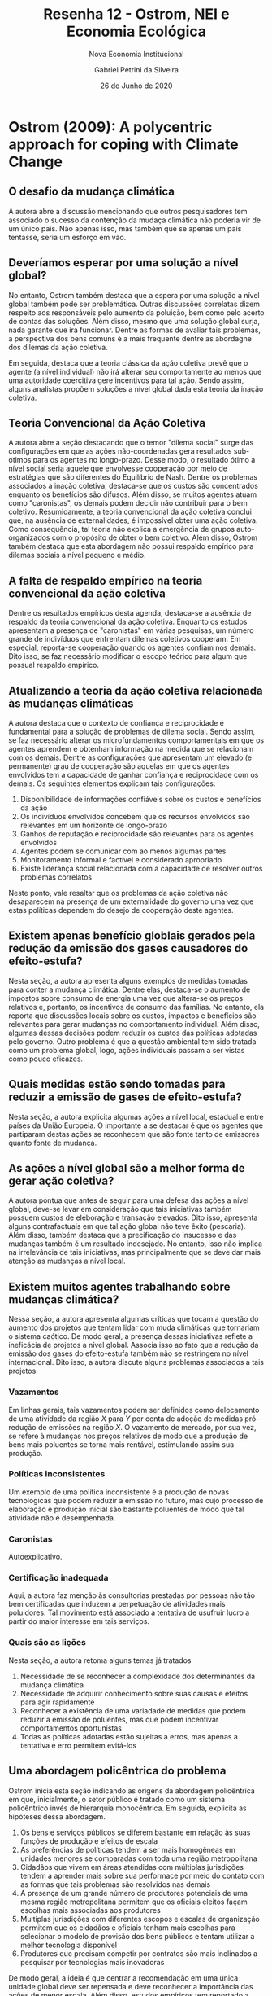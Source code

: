 #+LATEX_CLASS: article
#+TITLE: Resenha 12 - Ostrom, NEI e Economia Ecológica
#+SUBTITLE: Nova Economia Institucional
#+LATEX_COMPILER: pdflatex
#+AUTHOR: Gabriel Petrini da Silveira
#+DATE: 26 de Junho de 2020
#+EMAIL: gpetrinidasilvera@gmail.com
#+COLUMNS: 2
* Ostrom (2009): A polycentric approach for coping with Climate Change

** O desafio da mudança climática

A autora abre a discussão mencionando que outros pesquisadores tem associado o sucesso da contenção da mudaça climática não poderia vir de um único país.
Não apenas isso, mas também que se apenas um país tentasse, seria um esforço em vão.

** Deveríamos esperar por uma solução a nível global?

No entanto, Ostrom também destaca que a espera por uma solução a nível global também pode ser problemática.
Outras discussões correlatas dizem respeito aos responsáveis pelo aumento da poluição, bem como pelo acerto de contas das soluções.
Além disso, mesmo que uma solução global surja, nada garante que irá funcionar.
Dentre as formas de avaliar tais problemas, a perspectiva dos bens comuns é a mais frequente dentre as abordagne dos dilemas da ação coletiva.


Em seguida, destaca que a teoria clássica da ação coletiva prevê que o agente (a nível individual) não irá alterar seu comportamente ao menos que uma autoridade coercitiva gere incentivos para tal ação.
Sendo assim, alguns analistas propõem soluções a nível global dada esta teoria da inação coletiva.

** Teoria Convencional da Ação Coletiva

A autora abre a seção destacando que o temor "dilema social" surge das configurações em que as ações não-coordenadas gera resultados sub-ótimos para os agentes no longo-prazo.
Desse modo, o resultado ótimo a nível social seria aquele que envolvesse cooperação por meio de estratégias que são diferentes do Equilíbrio de Nash.
Dentre os problemas associados à inação coletiva, destaca-se que os custos são concentrados enquanto os benefícios são difusos.
Além disso, se muitos agentes atuam como "caronistas", os demais podem decidir não contribuir para o bem coletivo.
Resumidamente, a teoria convencional da ação coletiva conclui que, na ausência de externalidades, é impossível obter uma ação coletiva.
Como consequência, tal teoria não explica a emergência de grupos auto-organizados  com o propósito de obter o bem coletivo.
Além disso, Ostrom também destaca que esta abordagem não possui respaldo empírico para dilemas sociais a nível pequeno e médio.

** A falta de respaldo empírico na teoria convencional da ação coletiva

Dentre os resultados empíricos desta agenda, destaca-se a ausência de respaldo da teoria convencional da ação coletiva.
Enquanto os estudos apresentam a presença de "caronistas" em várias pesquisas, um número grande de indivíduos que enfrentam dilemas coletivos cooperam.
Em especial, reporta-se cooperação quando os agentes confiam nos demais.
Dito isso, se faz necessário modificar o escopo teórico para algum que possual respaldo empírico.

** Atualizando a teoria da ação coletiva relacionada às mudanças climáticas  

A autora destaca que o contexto de confiança e reciprocidade é fundamental para a solução de problemas de dilema social.
Sendo assim, se faz necessário alterar os microfundamentos comportamentais em que os agentes aprendem e obtenham informação na medida que se relacionam com os demais.
Dentre as configurações que apresentam um elevado (e permanente) grau de cooperação são aquelas em que os agentes envolvidos tem a capacidade de ganhar confiança e reciprocidade com os demais.
Os seguintes elementos explicam tais configurações:

1. Disponibilidade de informações confiáveis sobre os custos e benefícios da ação
2. Os indivíduos envolvidos concebem que os recursos envolvidos são relevantes em um horizonte de longo-prazo
3. Ganhos de reputação e reciprocidade são relevantes para os agentes envolvidos
4. Agentes podem se comunicar com ao menos algumas partes
5. Monitoramento informal e factível e considerado apropriado
6. Existe liderança social relacionada com a capacidade de resolver outros problemas correlatos

Neste ponto, vale resaltar que os problemas da ação coletiva não desaparecem na presença de um externalidade do governo uma vez que estas políticas dependem do desejo de cooperação deste agentes.

** Existem apenas benefício globlais gerados pela redução da emissão dos gases causadores do efeito-estufa? 
   
Nesta seção, a autora apresenta alguns exemplos de medidas tomadas para conter a mudança climática.
Dentre elas, destaca-se o aumento de impostos sobre consumo de energia uma vez que altera-se os preços relativos e, portanto, os incentivos de consumo das famílias.
No entanto, ela reporta que discussões locais sobre os custos, impactos e benefícios são relevantes para gerar mudanças no comportamento individual.
Além disso, algumas dessas decisões podem reduzir os custos das políticas adotadas pelo governo.
Outro problema é que a questão ambiental tem sido tratada como um problema global, logo, ações individuais passam a ser vistas como pouco eficazes.

** Quais medidas estão sendo tomadas para reduzir a emissão de gases de efeito-estufa?

Nesta seção, a autora explicita algumas ações a nível local, estadual e entre países da União Europeia. 
O importante a se destacar é que os agentes que partiparam destas ações se reconhecem que são fonte tanto de emissores quanto fonte de mudança.
 
** As ações a nível global são a melhor forma de gerar ação coletiva?

A autora pontua que antes de seguir para uma defesa das ações a nível global, deve-se levar em consideração que tais iniciativas também possuem custos de eleboração e transação elevados.
Dito isso, apresenta alguns contrafactuais em que tal ação global não teve êxito (pescaria).
Além disso, também destaca que a precificação do insucesso e das mudanças também é um resultado indesejado.
No entanto, isso não implica na irrelevância de tais iniciativas, mas principalmente que se deve dar mais atenção as mudanças a nível local.

** Existem muitos agentes trabalhando sobre mudanças climática?

Nessa seção, a autora apresenta algumas críticas que tocam a questão do aumento dos projetos que tentam lidar com muda climáticas que tornariam o sistema caótico.
De modo geral, a presença dessas iniciativas reflete a ineficácia de projetos a nível global.
Associa isso ao fato que a redução da emissão dos gases do efeito-estufa também não se restringem no nível internacional.
Dito isso, a autora discute alguns problemas associados a tais projetos.

*** Vazamentos
Em linhas gerais, tais vazamentos podem ser definidos como delocamento de uma atividade da região $X$ para $Y$ por conta de adoção de medidas pró-redução de emissões na região $X$.
O vazamento de mercado, por sua vez, se refere à mudanças nos preços relativos de modo que a produção de bens mais poluentes se torna mais rentável, estimulando assim sua produção.

*** Políticas inconsistentes
Um exemplo de uma política inconsistente é a produção de novas tecnologicas que podem reduzir a emissão no futuro, mas cujo processo de elaboração e produção inicial são bastante poluentes de modo que tal atividade não é desempenhada.

*** Caronistas
Autoexplicativo.

*** Certificação inadequada
Aqui, a autora faz menção às consultorias prestadas por pessoas não tão bem certificadas que induzem a perpetuação de atividades mais poluidores.
Tal movimento está associado a tentativa de usufruir lucro a partir do maior interesse em tais serviços.

*** Quais são as lições

Nesta seção, a autora retoma alguns temas já tratados

1. Necessidade de se reconhecer a complexidade dos determinantes da mudança climática
2. Necessidade de adquirir conhecimento sobre suas causas e efeitos para agir rapidamente
3. Reconhecer a existência de uma variadade de medidas que podem reduzir a emissão de poluentes, mas que podem incentivar comportamentos oportunistas
4. Todas as políticas adotadas estão sujeitas a erros, mas apenas a tentativa e erro permitem evitá-los

** Uma abordagem policêntrica do problema


Ostrom inicia esta seção indicando as origens da abordagem policêntrica em que, inicialmente, o setor público é tratado como um sistema policêntrico invés de hierarquia monocêntrica.
Em seguida, explicita as hipóteses dessa abordagem.

1. Os bens e serviços públicos se diferem bastante em relação às suas funções de produção e efeitos de escala
2. As preferências de políticas tendem a ser mais homogêneas em unidades menores se comparadas com toda uma região metropolitana
3. Cidadãos que vivem em áreas atendidas com múltiplas jurisdições tendem a aprender mais sobre sua performace por meio do contato com as formas que tais problemas são resolvidos nas demais
4. A presença de um grande número de produtores potenciais de uma mesma região metropolitana permitem que os oficiais eleitos façam escolhas mais associadas aos produtores
5. Multiplas jurisdições com diferentes escopos e escalas de organização permitem que os cidadãos e oficiais tenham mais escolhas para selecionar o modelo de provisão dos bens públicos e tentam utilizar a melhor tecnologia disponível
6. Produtores que precisam competir por contratos são mais inclinados a pesquisar por tecnologias mais inovadoras

De modo geral, a ideia é que centrar a recomendação em uma única unidade global deve ser repensada e deve reconhecer a importância das ações de menor escala.
Além disso, estudos empíricos tem reportado a relevância da confiança reciprocidade dentre as ações coletivas exitosas.
Se apenas uma ação é adotada a nível global, é mais difícil aumentar o nível de confiança e reciprocidade dos agentes.

*** Diversas estratégias de monitoramento

As questões de monitoramento são bastante importantes quando se trata de situações em que os agentes nunca se depararam de modo que a execução se torna relevante.
Em seguida, a autora pontua a falta de consenso na literatura a respeito dos mecanismos de monitoramento.
Argumenta que o monitoramento local está entre as variáveis mais relevantes para explicar o sucesso de ações coletivas.
Encerra a seção apresentando alguns exemplos.

*** Sistemas complexos, multi-nível para lidar com problemas complexos, multi-nível

De modo geral, a autora pontua que é difícil de se esperar que soluções policêntricas sejam elaboradas em um futuro próximo.
No entanto, alternativas multi-nível são um avanço uma vez que qualquer redução de emissão se faz necessária.
A vantagem da abordagem policêntrica é que enfatiza a importância de tentativas multi-nível.

* Ostrom (2010): Analizando a ação coletiva

** Introdução 

A autora inicia o artigo pontuando que os dilemas sociais são modeloados como jogos de bens públicos, de recursos comuns, de confiança ou de ultimato.
Segue destacando que se cada indivíduo toma decisões maximizadoras, os resultados a nível social podem não ser os melhores.
Uma vez que o resultado sub-ótimo é o equilíbrio, ninguém individualmente e voluntariamente mudaria sem comportamento em prol do bem comum.
Adiante, explicita as hipóteses comuns a esses modelos.
Chama atenção para alguns resultados da literatura em que se um agente não segue o comportamento maximizador, é possível que outros agentes maximizadores adotem a estratégia cooperativa.
Além disso, argumenta que enquanto a literatura empírica tem encontrado envidências de que algumas configurações levam a soluções cooperativas, a questão é como que os agentes evitam o comportamento oportunista?

** Variáveis estruturais associadas às ações coletivas

*** Situações em que a repetição não é relevante

**** Número de participantes envolvidos

A autora pontua abordagens que enfatizam que a probabilidade de se adotar uma postura cooperativa se reduz na medida que o número de participantes aumenta.
Isso porque os benefícios são difusos enquanto os custos são concentrados.

**** Benefícios compartilhados 

Nesta seção, Ostrom discute se os benefícios são compartilhados completamente ou são subtraídos. 
Os bens que possuem benefícios substrativistas são denominados de recursos comuns.
Neste contexto, o aumento do número de participantes afeta negativamente a adoção de medidas cooperativas.

**** Heterogeneidade dos participantes

A literatura tem indicado que a heterogeneidade compromete a adoção de ações cooperativas.

**** Comunicação frente a frente

A autora destaca que a literatura reporta que decisões tomadas frente a frente tendem a ser mais cooperativas.

*** Situações em que a repetição é relevante 

**** Informação sobre o passado das interações

Em linhas gerais, as informações que os agentes possuem sobre as ações passadas são fundamentais para a ação cooperativista quando se trata de ações repetidas.
Quando as iterações são entre agentes com credibilidade e reciprocidade, a cooperação tende a aumentar ao longo do tempo.

**** Como os indivíduos são ligados

É mais provavél que ações coletivas sejam tomadas quando os agentes beneficiários destas ações são mais conectados.

**** Possibilidade de escolha de participação (entrada e saída)

Isso provê uma terceira escolha ao dilema social de modo que todos os agentes tem o poder de veto.

** Em direção a uma teoria mais geral do comportamento humano

Nesta seção, a autora discute os problemas da família de teorias da racionalidade substantiva.
Como alternativa, propõe que o contexto ao qual os agentes estão inseridos é mais relevante do que a racionalidade de seu comportamento.
Uma teoria comportamento mais geral trata os indivíduos como entidades adaptativas que tentam se sair melhor dadas as suas restrições.
Estes agentes são capazes de desenvolver ferramentas --- e isso inclui instituições --- para alterar seu meio.

*** Heurística e normas

De modo geral, os indivíduos tendem a seguir um comportamento heurístico a partir do que aprenderam ao longo do tempo e também aprendem por meio de normas sociais.
Argumenta que após se depararem com situações cooperativas que os beneficiam, os indivíduos tendem a adotar uma postura mais cooperativista.
Outra norma relevante é a percepção de justiva nas ações coletivas e quanto mais justa uma ação é vista, maior a chance de adotar uma ação coletiva.

*** Estratégias contingentes e normas de reciprocidade

Os indivíduos aprendem a usar a reciprocidade com base em suas experiênicas passadas.
Quanto mais benefícios receberam, maior a chance de tomar uma decisão coletiva.
Argumenta que existem várias estratégias que podem incentivar decisões coletivas.

*** Relações fundamentais: reputação, confiança e reciprocidade

Em situações em que os indivíduos podem ter maior reputação por usar reciprocidade ou sendo confiáveis, os demais podem aprender a confiar neles e começar a cooperar.
Quando iniciam a cooperação em repetição, os demais podem aprender a confiar neles e lever a maior cooperação.
Em linhas gerais, reputação por ser confiável, níveis de confiança e reciprocidade se reforçam positivamente.
Isso implica que a redução dessas variáveis pode gerar efeitos negativos sobre a cooperação.
** Agenda contemporânea: ligar variáveis estruturais com as fundamentais

Dito isso, a maior dificuldade recai em como conectar as variáveis estruturais mencionadas anteriormente com confiança, reciprocidade e reputação.
Partindo de uma teoria mais abrangente do comportamento humano, é possível incluir tais variáveis fundamentais.
No entanto, chama anteção para a impossibilidade de ligar todas essas variávies e uma única forma causal.
Além disso, pontua que uma agenda de pesquisa futura deve investigar em que medida as variáveis estruturais interagem entre si.
** Conclusões

O artigo pode ser resumido com a seguinte passagem:

#+BEGIN_QUOTE
A key lesson of research on collective-action theory is recognizing the complex linkages among variables at multiple levels that together affect individual reputations, trust, and reciprocity as these, in turn, affect levels of cooperation and joint benefits. Conducting empirical research on collective action is thus extremely
challenging.
#+END_QUOTE
